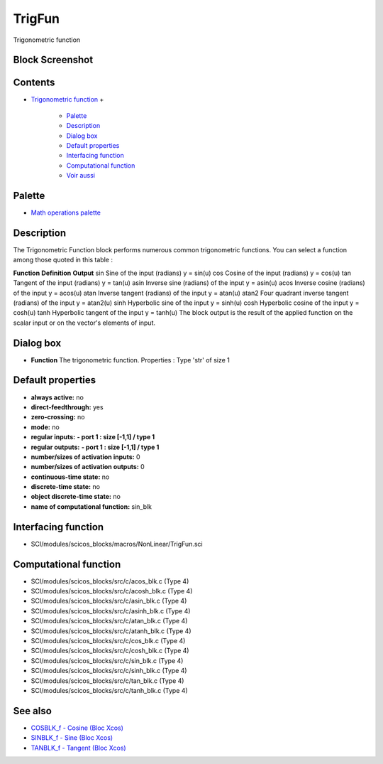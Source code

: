 


TrigFun
=======

Trigonometric function



Block Screenshot
~~~~~~~~~~~~~~~~





Contents
~~~~~~~~


+ `Trigonometric function`_
  +

    + `Palette`_
    + `Description`_
    + `Dialog box`_
    + `Default properties`_
    + `Interfacing function`_
    + `Computational function`_
    + `Voir aussi`_





Palette
~~~~~~~


+ `Math operations palette`_




Description
~~~~~~~~~~~

The Trigonometric Function block performs numerous common
trigonometric functions. You can select a function among those quoted
in this table :


**Function** **Definition** **Output** sin Sine of the input (radians)
y = sin(u) cos Cosine of the input (radians) y = cos(u) tan Tangent of
the input (radians) y = tan(u) asin Inverse sine (radians) of the
input y = asin(u) acos Inverse cosine (radians) of the input y =
acos(u) atan Inverse tangent (radians) of the input y = atan(u) atan2
Four quadrant inverse tangent (radians) of the input y = atan2(u) sinh
Hyperbolic sine of the input y = sinh(u) cosh Hyperbolic cosine of the
input y = cosh(u) tanh Hyperbolic tangent of the input y = tanh(u)
The block output is the result of the applied function on the scalar
input or on the vector's elements of input.



Dialog box
~~~~~~~~~~






+ **Function** The trigonometric function. Properties : Type 'str' of
  size 1




Default properties
~~~~~~~~~~~~~~~~~~


+ **always active:** no
+ **direct-feedthrough:** yes
+ **zero-crossing:** no
+ **mode:** no
+ **regular inputs:** **- port 1 : size [-1,1] / type 1**
+ **regular outputs:** **- port 1 : size [-1,1] / type 1**
+ **number/sizes of activation inputs:** 0
+ **number/sizes of activation outputs:** 0
+ **continuous-time state:** no
+ **discrete-time state:** no
+ **object discrete-time state:** no
+ **name of computational function:** sin_blk




Interfacing function
~~~~~~~~~~~~~~~~~~~~


+ SCI/modules/scicos_blocks/macros/NonLinear/TrigFun.sci




Computational function
~~~~~~~~~~~~~~~~~~~~~~


+ SCI/modules/scicos_blocks/src/c/acos_blk.c (Type 4)
+ SCI/modules/scicos_blocks/src/c/acosh_blk.c (Type 4)
+ SCI/modules/scicos_blocks/src/c/asin_blk.c (Type 4)
+ SCI/modules/scicos_blocks/src/c/asinh_blk.c (Type 4)
+ SCI/modules/scicos_blocks/src/c/atan_blk.c (Type 4)
+ SCI/modules/scicos_blocks/src/c/atanh_blk.c (Type 4)
+ SCI/modules/scicos_blocks/src/c/cos_blk.c (Type 4)
+ SCI/modules/scicos_blocks/src/c/cosh_blk.c (Type 4)
+ SCI/modules/scicos_blocks/src/c/sin_blk.c (Type 4)
+ SCI/modules/scicos_blocks/src/c/sinh_blk.c (Type 4)
+ SCI/modules/scicos_blocks/src/c/tan_blk.c (Type 4)
+ SCI/modules/scicos_blocks/src/c/tanh_blk.c (Type 4)




See also
~~~~~~~~


+ `COSBLK_f - Cosine (Bloc Xcos)`_
+ `SINBLK_f - Sine (Bloc Xcos)`_
+ `TANBLK_f - Tangent (Bloc Xcos)`_


.. _Computational function: TrigFun.html#Computationalfunction_TrigFun
.. _SINBLK_f - Sine (Bloc Xcos): SINBLK_f.html
.. _Interfacing function: TrigFun.html#Interfacingfunction_TrigFun
.. _COSBLK_f - Cosine (Bloc Xcos): COSBLK_f.html
.. _Trigonometric function: TrigFun.html
.. _Voir aussi: TrigFun.html#Seealso_TrigFun
.. _Palette: TrigFun.html#Palette_TrigFun
.. _Math operations palette: Mathoperations_pal.html
.. _TANBLK_f - Tangent (Bloc Xcos): TANBLK_f.html
.. _Dialog box: TrigFun.html#Dialogbox_TrigFun
.. _Default properties: TrigFun.html#Defaultproperties_TrigFun
.. _Description: TrigFun.html#Description_TrigFun


